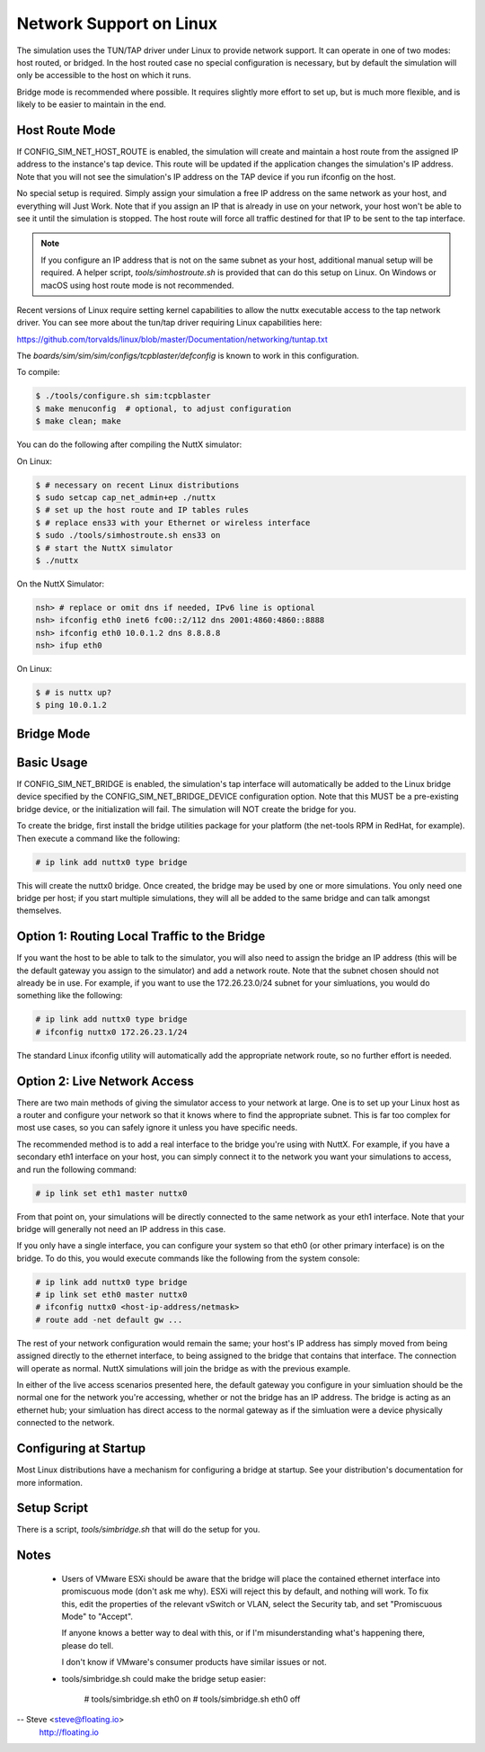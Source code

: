 Network Support on Linux
========================

The simulation uses the TUN/TAP driver under Linux to provide network support.
It can operate in one of two modes: host routed, or bridged.  In the host
routed case no special configuration is necessary, but by default the
simulation will only be accessible to the host on which it runs.

Bridge mode is recommended where possible.  It requires slightly more effort
to set up, but is much more flexible, and is likely to be easier to maintain
in the end.

Host Route Mode
---------------

If CONFIG_SIM_NET_HOST_ROUTE is enabled, the simulation will create and
maintain a host route from the assigned IP address to the instance's tap
device.  This route will be updated if the application changes the
simulation's IP address.  Note that you will not see the simulation's IP
address on the TAP device if you run ifconfig on the host.

No special setup is required.  Simply assign your simulation a free IP address
on the same network as your host, and everything will Just Work.  Note that if
you assign an IP that is already in use on your network, your host won't be
able to see it until the simulation is stopped.  The host route will force all
traffic destined for that IP to be sent to the tap interface.

.. note::
   If you configure an IP address that is not on the same subnet as your
   host, additional manual setup will be required. A helper script,
   `tools/simhostroute.sh` is provided that can do this setup on Linux.
   On Windows or macOS using host route mode is not recommended.

Recent versions of Linux require setting kernel capabilities to allow the nuttx
executable access to the tap network driver. You can see more about the tun/tap
driver requiring Linux capabilities here:

https://github.com/torvalds/linux/blob/master/Documentation/networking/tuntap.txt

The `boards/sim/sim/sim/configs/tcpblaster/defconfig` is known to work in this
configuration.

To compile:

.. code-block:: bash

    $ ./tools/configure.sh sim:tcpblaster
    $ make menuconfig  # optional, to adjust configuration
    $ make clean; make

You can do the following after compiling the NuttX simulator:

On Linux:

.. code-block:: bash

    $ # necessary on recent Linux distributions
    $ sudo setcap cap_net_admin+ep ./nuttx
    $ # set up the host route and IP tables rules
    $ # replace ens33 with your Ethernet or wireless interface
    $ sudo ./tools/simhostroute.sh ens33 on
    $ # start the NuttX simulator
    $ ./nuttx

On the NuttX Simulator:

.. code-block:: bash

    nsh> # replace or omit dns if needed, IPv6 line is optional
    nsh> ifconfig eth0 inet6 fc00::2/112 dns 2001:4860:4860::8888
    nsh> ifconfig eth0 10.0.1.2 dns 8.8.8.8
    nsh> ifup eth0

On Linux:

.. code-block:: bash

    $ # is nuttx up?
    $ ping 10.0.1.2

Bridge Mode
-----------

Basic Usage
-----------
If CONFIG_SIM_NET_BRIDGE is enabled, the simulation's tap interface will
automatically be added to the Linux bridge device specified by the
CONFIG_SIM_NET_BRIDGE_DEVICE configuration option.  Note that this MUST be a
pre-existing bridge device, or the initialization will fail.  The simulation
will NOT create the bridge for you.

To create the bridge, first install the bridge utilities package for your
platform (the net-tools RPM in RedHat, for example).  Then execute a
command like the following:

.. code-block:: bash

  # ip link add nuttx0 type bridge

This will create the nuttx0 bridge.  Once created, the bridge may be used by
one or more simulations.  You only need one bridge per host; if you start
multiple simulations, they will all be added to the same bridge and can talk
amongst themselves.

Option 1: Routing Local Traffic to the Bridge
---------------------------------------------
If you want the host to be able to talk to the simulator, you will
also need to assign the bridge an IP address (this will be the default
gateway you assign to the simulator) and add a network route.  Note
that the subnet chosen should not already be in use.  For example, if
you want to use the 172.26.23.0/24 subnet for your simluations, you
would do something like the following:

.. code-block:: bash

  # ip link add nuttx0 type bridge
  # ifconfig nuttx0 172.26.23.1/24

The standard Linux ifconfig utility will automatically add the appropriate
network route, so no further effort is needed.

Option 2: Live Network Access
-----------------------------
There are two main methods of giving the simulator access to your network
at large.  One is to set up your Linux host as a router and configure your
network so that it knows where to find the appropriate subnet.  This is far
too complex for most use cases, so you can safely ignore it unless you have
specific needs.

The recommended method is to add a real interface to the bridge you're using
with NuttX.  For example, if you have a secondary eth1 interface on your host,
you can simply connect it to the network you want your simulations to access,
and run the following command:

.. code-block:: bash

  # ip link set eth1 master nuttx0

From that point on, your simulations will be directly connected to the same
network as your eth1 interface.  Note that your bridge will generally not need
an IP address in this case.

If you only have a single interface, you can configure your system so that eth0
(or other primary interface) is on the bridge.  To do this, you would execute
commands like the following from the system console:

.. code-block:: bash

  # ip link add nuttx0 type bridge
  # ip link set eth0 master nuttx0
  # ifconfig nuttx0 <host-ip-address/netmask>
  # route add -net default gw ...

The rest of your network configuration would remain the same; your host's IP
address has simply moved from being assigned directly to the ethernet interface,
to being assigned to the bridge that contains that interface.  The connection
will operate as normal.  NuttX simulations will join the bridge as with the
previous example.

In either of the live access scenarios presented here, the default gateway you
configure in your simluation should be the normal one for the network you're
accessing, whether or not the bridge has an IP address.  The bridge is acting
as an ethernet hub; your simluation has direct access to the normal gateway as
if the simluation were a device physically connected to the network.

Configuring at Startup
----------------------
Most Linux distributions have a mechanism for configuring a bridge at startup.
See your distribution's documentation for more information.

Setup Script
------------

There is a script, `tools/simbridge.sh` that will do the setup for you.

Notes
-----

  - Users of VMware ESXi should be aware that the bridge will place the contained
    ethernet interface into promiscuous mode (don't ask me why).  ESXi will
    reject this by default, and nothing will work.  To fix this, edit the
    properties of the relevant vSwitch or VLAN, select the Security tab, and
    set "Promiscuous Mode" to "Accept".

    If anyone knows a better way to deal with this, or if I'm misunderstanding
    what's happening there, please do tell.

    I don't know if VMware's consumer products have similar issues or not.

  - tools/simbridge.sh could make the bridge setup easier:

      # tools/simbridge.sh eth0 on
      # tools/simbridge.sh eth0 off

-- Steve <steve@floating.io>
   http://floating.io
